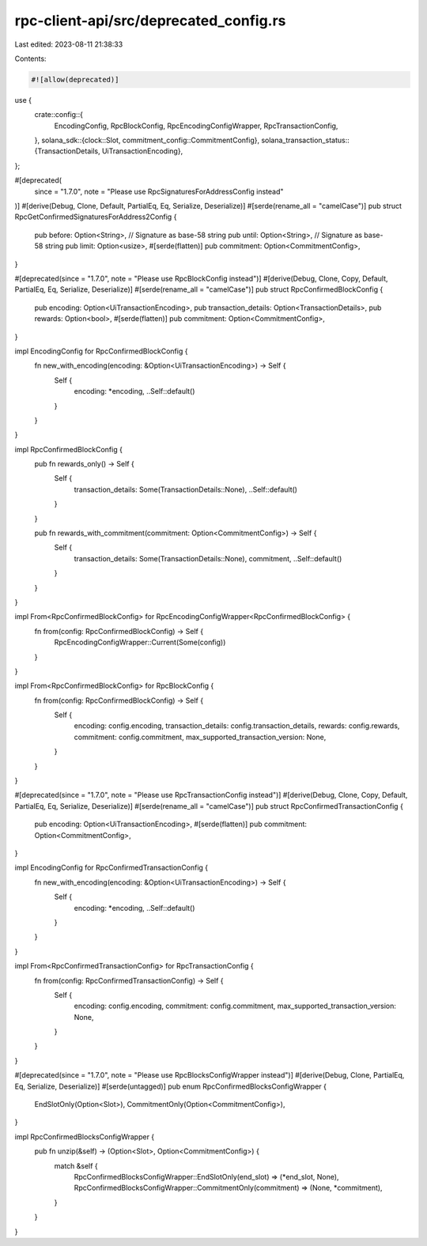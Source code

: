 rpc-client-api/src/deprecated_config.rs
=======================================

Last edited: 2023-08-11 21:38:33

Contents:

.. code-block:: rs

    #![allow(deprecated)]
use {
    crate::config::{
        EncodingConfig, RpcBlockConfig, RpcEncodingConfigWrapper, RpcTransactionConfig,
    },
    solana_sdk::{clock::Slot, commitment_config::CommitmentConfig},
    solana_transaction_status::{TransactionDetails, UiTransactionEncoding},
};

#[deprecated(
    since = "1.7.0",
    note = "Please use RpcSignaturesForAddressConfig instead"
)]
#[derive(Debug, Clone, Default, PartialEq, Eq, Serialize, Deserialize)]
#[serde(rename_all = "camelCase")]
pub struct RpcGetConfirmedSignaturesForAddress2Config {
    pub before: Option<String>, // Signature as base-58 string
    pub until: Option<String>,  // Signature as base-58 string
    pub limit: Option<usize>,
    #[serde(flatten)]
    pub commitment: Option<CommitmentConfig>,
}

#[deprecated(since = "1.7.0", note = "Please use RpcBlockConfig instead")]
#[derive(Debug, Clone, Copy, Default, PartialEq, Eq, Serialize, Deserialize)]
#[serde(rename_all = "camelCase")]
pub struct RpcConfirmedBlockConfig {
    pub encoding: Option<UiTransactionEncoding>,
    pub transaction_details: Option<TransactionDetails>,
    pub rewards: Option<bool>,
    #[serde(flatten)]
    pub commitment: Option<CommitmentConfig>,
}

impl EncodingConfig for RpcConfirmedBlockConfig {
    fn new_with_encoding(encoding: &Option<UiTransactionEncoding>) -> Self {
        Self {
            encoding: *encoding,
            ..Self::default()
        }
    }
}

impl RpcConfirmedBlockConfig {
    pub fn rewards_only() -> Self {
        Self {
            transaction_details: Some(TransactionDetails::None),
            ..Self::default()
        }
    }

    pub fn rewards_with_commitment(commitment: Option<CommitmentConfig>) -> Self {
        Self {
            transaction_details: Some(TransactionDetails::None),
            commitment,
            ..Self::default()
        }
    }
}

impl From<RpcConfirmedBlockConfig> for RpcEncodingConfigWrapper<RpcConfirmedBlockConfig> {
    fn from(config: RpcConfirmedBlockConfig) -> Self {
        RpcEncodingConfigWrapper::Current(Some(config))
    }
}

impl From<RpcConfirmedBlockConfig> for RpcBlockConfig {
    fn from(config: RpcConfirmedBlockConfig) -> Self {
        Self {
            encoding: config.encoding,
            transaction_details: config.transaction_details,
            rewards: config.rewards,
            commitment: config.commitment,
            max_supported_transaction_version: None,
        }
    }
}

#[deprecated(since = "1.7.0", note = "Please use RpcTransactionConfig instead")]
#[derive(Debug, Clone, Copy, Default, PartialEq, Eq, Serialize, Deserialize)]
#[serde(rename_all = "camelCase")]
pub struct RpcConfirmedTransactionConfig {
    pub encoding: Option<UiTransactionEncoding>,
    #[serde(flatten)]
    pub commitment: Option<CommitmentConfig>,
}

impl EncodingConfig for RpcConfirmedTransactionConfig {
    fn new_with_encoding(encoding: &Option<UiTransactionEncoding>) -> Self {
        Self {
            encoding: *encoding,
            ..Self::default()
        }
    }
}

impl From<RpcConfirmedTransactionConfig> for RpcTransactionConfig {
    fn from(config: RpcConfirmedTransactionConfig) -> Self {
        Self {
            encoding: config.encoding,
            commitment: config.commitment,
            max_supported_transaction_version: None,
        }
    }
}

#[deprecated(since = "1.7.0", note = "Please use RpcBlocksConfigWrapper instead")]
#[derive(Debug, Clone, PartialEq, Eq, Serialize, Deserialize)]
#[serde(untagged)]
pub enum RpcConfirmedBlocksConfigWrapper {
    EndSlotOnly(Option<Slot>),
    CommitmentOnly(Option<CommitmentConfig>),
}

impl RpcConfirmedBlocksConfigWrapper {
    pub fn unzip(&self) -> (Option<Slot>, Option<CommitmentConfig>) {
        match &self {
            RpcConfirmedBlocksConfigWrapper::EndSlotOnly(end_slot) => (*end_slot, None),
            RpcConfirmedBlocksConfigWrapper::CommitmentOnly(commitment) => (None, *commitment),
        }
    }
}



